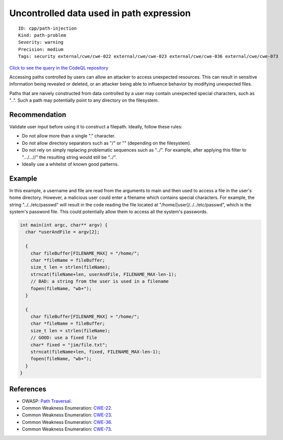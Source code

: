 Uncontrolled data used in path expression
=========================================

::

    ID: cpp/path-injection
    Kind: path-problem
    Severity: warning
    Precision: medium
    Tags: security external/cwe/cwe-022 external/cwe/cwe-023 external/cwe/cwe-036 external/cwe/cwe-073

`Click to see the query in the CodeQL
repository <https://github.com/github/codeql/tree/main/cpp/ql/src/Security/CWE/CWE-022/TaintedPath.ql>`__

Accessing paths controlled by users can allow an attacker to access
unexpected resources. This can result in sensitive information being
revealed or deleted, or an attacker being able to influence behavior by
modifying unexpected files.

Paths that are naively constructed from data controlled by a user may
contain unexpected special characters, such as "..". Such a path may
potentially point to any directory on the filesystem.

Recommendation
--------------

Validate user input before using it to construct a filepath. Ideally,
follow these rules:

-  Do not allow more than a single "." character.
-  Do not allow directory separators such as "/" or "" (depending on the
   filesystem).
-  Do not rely on simply replacing problematic sequences such as "../".
   For example, after applying this filter to ".../...//" the resulting
   string would still be "../".
-  Ideally use a whitelist of known good patterns.

Example
-------

In this example, a username and file are read from the arguments to main
and then used to access a file in the user's home directory. However, a
malicious user could enter a filename which contains special characters.
For example, the string "../../etc/passwd" will result in the code
reading the file located at "/home/[user]/../../etc/passwd", which is
the system's password file. This could potentially allow them to access
all the system's passwords.

.. code:: c

    int main(int argc, char** argv) {
      char *userAndFile = argv[2];
      
      {
        char fileBuffer[FILENAME_MAX] = "/home/";
        char *fileName = fileBuffer;
        size_t len = strlen(fileName);
        strncat(fileName+len, userAndFile, FILENAME_MAX-len-1);
        // BAD: a string from the user is used in a filename
        fopen(fileName, "wb+");
      }

      {
        char fileBuffer[FILENAME_MAX] = "/home/";
        char *fileName = fileBuffer;
        size_t len = strlen(fileName);
        // GOOD: use a fixed file
        char* fixed = "jim/file.txt";
        strncat(fileName+len, fixed, FILENAME_MAX-len-1);
        fopen(fileName, "wb+");
      }
    }

References
----------

-  OWASP: `Path
   Traversal <https://www.owasp.org/index.php/Path_traversal>`__.
-  Common Weakness Enumeration:
   `CWE-22 <https://cwe.mitre.org/data/definitions/22.html>`__.
-  Common Weakness Enumeration:
   `CWE-23 <https://cwe.mitre.org/data/definitions/23.html>`__.
-  Common Weakness Enumeration:
   `CWE-36 <https://cwe.mitre.org/data/definitions/36.html>`__.
-  Common Weakness Enumeration:
   `CWE-73 <https://cwe.mitre.org/data/definitions/73.html>`__.
